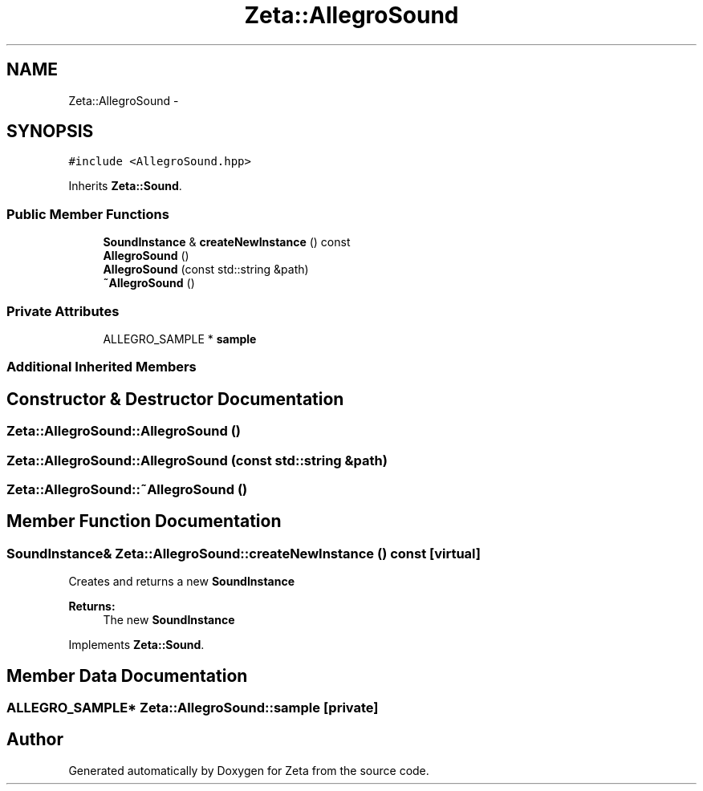 .TH "Zeta::AllegroSound" 3 "Wed Feb 10 2016" "Zeta" \" -*- nroff -*-
.ad l
.nh
.SH NAME
Zeta::AllegroSound \- 
.SH SYNOPSIS
.br
.PP
.PP
\fC#include <AllegroSound\&.hpp>\fP
.PP
Inherits \fBZeta::Sound\fP\&.
.SS "Public Member Functions"

.in +1c
.ti -1c
.RI "\fBSoundInstance\fP & \fBcreateNewInstance\fP () const "
.br
.ti -1c
.RI "\fBAllegroSound\fP ()"
.br
.ti -1c
.RI "\fBAllegroSound\fP (const std::string &path)"
.br
.ti -1c
.RI "\fB~AllegroSound\fP ()"
.br
.in -1c
.SS "Private Attributes"

.in +1c
.ti -1c
.RI "ALLEGRO_SAMPLE * \fBsample\fP"
.br
.in -1c
.SS "Additional Inherited Members"
.SH "Constructor & Destructor Documentation"
.PP 
.SS "Zeta::AllegroSound::AllegroSound ()"

.SS "Zeta::AllegroSound::AllegroSound (const std::string &path)"

.SS "Zeta::AllegroSound::~AllegroSound ()"

.SH "Member Function Documentation"
.PP 
.SS "\fBSoundInstance\fP& Zeta::AllegroSound::createNewInstance () const\fC [virtual]\fP"
Creates and returns a new \fBSoundInstance\fP 
.PP
\fBReturns:\fP
.RS 4
The new \fBSoundInstance\fP 
.RE
.PP

.PP
Implements \fBZeta::Sound\fP\&.
.SH "Member Data Documentation"
.PP 
.SS "ALLEGRO_SAMPLE* Zeta::AllegroSound::sample\fC [private]\fP"


.SH "Author"
.PP 
Generated automatically by Doxygen for Zeta from the source code\&.
